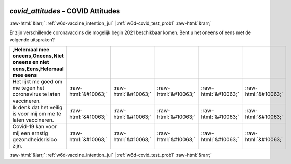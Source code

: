 .. _w6d-covid_attitudes: 

 
 .. role:: raw-html(raw) 
        :format: html 
 
`covid_attitudes` – COVID Attitudes
===================================================== 


:raw-html:`&larr;` :ref:`w6d-vaccine_intention_jul` | :ref:`w6d-covid_test_prob1` :raw-html:`&rarr;` 
 

Er zijn verschillende coronavaccins die mogelijk begin 2021 beschikbaar komen. Bent u het oneens of eens met de volgende uitspraken?
 
.. csv-table:: 
   :delim: | 
   :header: ,Helemaal mee oneens,Oneens,Niet oneens en niet eens,Eens,Helemaal mee eens
 
           Het lijkt me goed om me tegen het coronavirus te laten vaccineren. | :raw-html:`&#10063;`|:raw-html:`&#10063;`|:raw-html:`&#10063;`|:raw-html:`&#10063;`|:raw-html:`&#10063;` 
           Ik denk dat het veilig is voor mij om me te laten vaccineren. | :raw-html:`&#10063;`|:raw-html:`&#10063;`|:raw-html:`&#10063;`|:raw-html:`&#10063;`|:raw-html:`&#10063;` 
           Covid-19 kan voor mij een ernstig gezondheidsrisico zijn. | :raw-html:`&#10063;`|:raw-html:`&#10063;`|:raw-html:`&#10063;`|:raw-html:`&#10063;`|:raw-html:`&#10063;` 

.. image:: ../_screenshots/w6-covid_attitudes.png 


:raw-html:`&larr;` :ref:`w6d-vaccine_intention_jul` | :ref:`w6d-covid_test_prob1` :raw-html:`&rarr;` 
 
